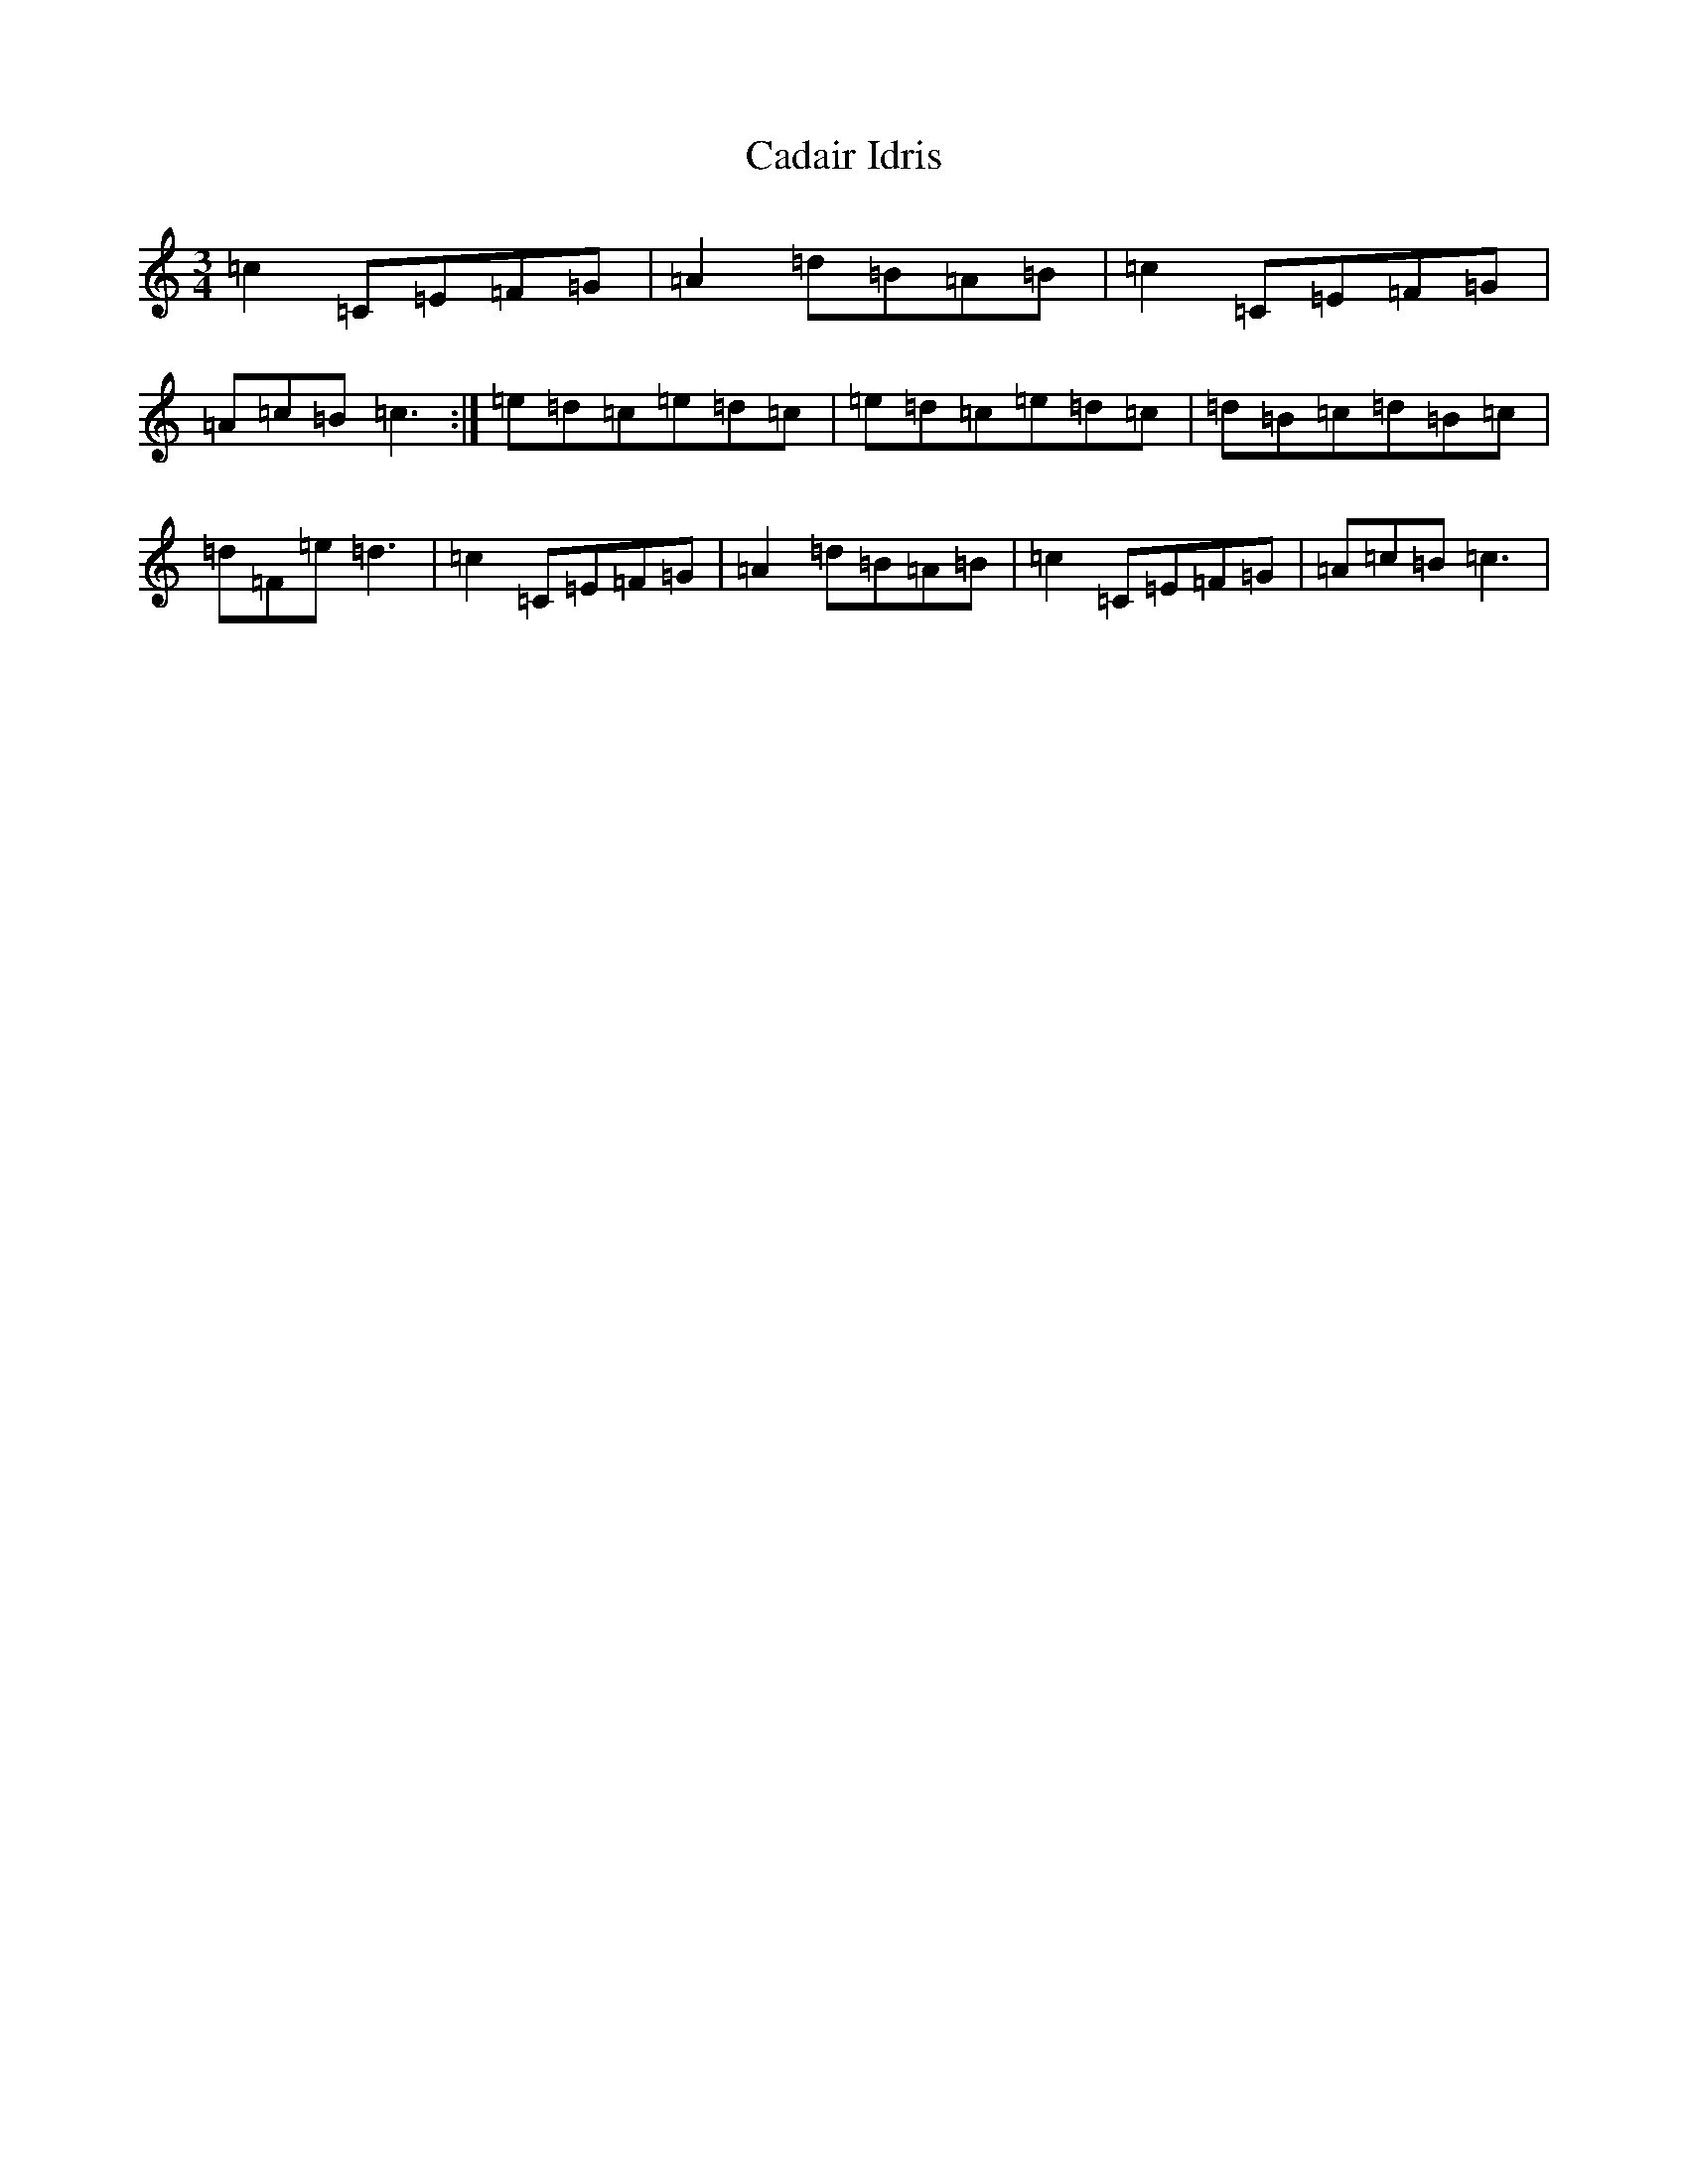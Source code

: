 X: 20558
T: Cadair Idris
S: https://thesession.org/tunes/1590#setting15000
Z: G Major
R: waltz
M: 3/4
L: 1/8
K: C Major
=c2=C=E=F=G|=A2=d=B=A=B|=c2=C=E=F=G|=A=c=B=c3:|=e=d=c=e=d=c|=e=d=c=e=d=c|=d=B=c=d=B=c|=d=F=e=d3|=c2=C=E=F=G|=A2=d=B=A=B|=c2=C=E=F=G|=A=c=B=c3|
